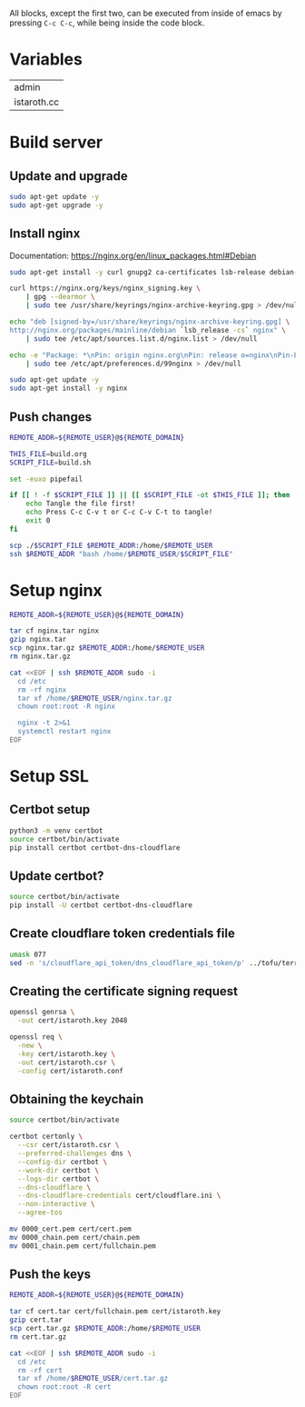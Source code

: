 #+AUTHOR: calx

All blocks, except the first two, can be executed from inside of emacs
by pressing ~C-c C-c~, while being inside the code block.

* Variables

#+NAME: server
| admin       |
| istaroth.cc |

* Build server

** Update and upgrade

#+BEGIN_SRC sh :tangle build.sh :eval no
  sudo apt-get update -y
  sudo apt-get upgrade -y
#+END_SRC

** Install nginx

Documentation: [[https://nginx.org/en/linux_packages.html#Debian]]

#+BEGIN_SRC sh :tangle build.sh :eval no
  sudo apt-get install -y curl gnupg2 ca-certificates lsb-release debian-archive-keyring

  curl https://nginx.org/keys/nginx_signing.key \
      | gpg --dearmor \
      | sudo tee /usr/share/keyrings/nginx-archive-keyring.gpg > /dev/null

  echo "deb [signed-by=/usr/share/keyrings/nginx-archive-keyring.gpg] \
  http://nginx.org/packages/mainline/debian `lsb_release -cs` nginx" \
      | sudo tee /etc/apt/sources.list.d/nginx.list > /dev/null

  echo -e "Package: *\nPin: origin nginx.org\nPin: release o=nginx\nPin-Priority: 900\n" \
      | sudo tee /etc/apt/preferences.d/99nginx > /dev/null

  sudo apt-get update -y
  sudo apt-get install -y nginx
#+END_SRC

** Push changes

#+BEGIN_SRC sh :results file none :file install.out.txt :var REMOTE_USER=server[0] :var REMOTE_DOMAIN=server[1]
  REMOTE_ADDR=${REMOTE_USER}@${REMOTE_DOMAIN}

  THIS_FILE=build.org
  SCRIPT_FILE=build.sh

  set -euxo pipefail

  if [[ ! -f $SCRIPT_FILE ]] || [[ $SCRIPT_FILE -ot $THIS_FILE ]]; then
      echo Tangle the file first!
      echo Press C-c C-v t or C-c C-v C-t to tangle!
      exit 0
  fi

  scp ./$SCRIPT_FILE $REMOTE_ADDR:/home/$REMOTE_USER
  ssh $REMOTE_ADDR "bash /home/$REMOTE_USER/$SCRIPT_FILE"
#+END_SRC

* Setup nginx

#+BEGIN_SRC sh :results file none :file push-nginx.out.txt :var REMOTE_USER=server[0] :var REMOTE_DOMAIN=server[1]
  REMOTE_ADDR=${REMOTE_USER}@${REMOTE_DOMAIN}

  tar cf nginx.tar nginx
  gzip nginx.tar
  scp nginx.tar.gz $REMOTE_ADDR:/home/$REMOTE_USER
  rm nginx.tar.gz

  cat <<EOF | ssh $REMOTE_ADDR sudo -i
    cd /etc
    rm -rf nginx
    tar xf /home/$REMOTE_USER/nginx.tar.gz
    chown root:root -R nginx

    nginx -t 2>&1
    systemctl restart nginx
  EOF

#+END_SRC

* Setup SSL

** Certbot setup

#+BEGIN_SRC sh :results none
  python3 -m venv certbot
  source certbot/bin/activate
  pip install certbot certbot-dns-cloudflare
#+END_SRC

** Update certbot?

#+BEGIN_SRC sh :results none
  source certbot/bin/activate
  pip install -U certbot certbot-dns-cloudflare
#+END_SRC

** Create cloudflare token credentials file

#+BEGIN_SRC sh :results none
  umask 077
  sed -n 's/cloudflare_api_token/dns_cloudflare_api_token/p' ../tofu/terraform.tfvars > cert/cloudflare.ini
#+END_SRC

** Creating the certificate signing request

#+BEGIN_SRC sh :results file none :file ssl.out.txt
  openssl genrsa \
  	-out cert/istaroth.key 2048

  openssl req \
  	-new \
  	-key cert/istaroth.key \
  	-out cert/istaroth.csr \
  	-config cert/istaroth.conf
#+END_SRC

** Obtaining the keychain

#+BEGIN_SRC sh :results file none :file certbot.out.txt
  source certbot/bin/activate

  certbot certonly \
  	--csr cert/istaroth.csr \
  	--preferred-challenges dns \
  	--config-dir certbot \
  	--work-dir certbot \
  	--logs-dir certbot \
  	--dns-cloudflare \
  	--dns-cloudflare-credentials cert/cloudflare.ini \
  	--non-interactive \
  	--agree-tos

  mv 0000_cert.pem cert/cert.pem
  mv 0000_chain.pem cert/chain.pem
  mv 0001_chain.pem cert/fullchain.pem
#+END_SRC

** Push the keys

#+BEGIN_SRC sh :results file none :file push-ssl.out.txt :var REMOTE_USER=server[0] :var REMOTE_DOMAIN=server[1]
  REMOTE_ADDR=${REMOTE_USER}@${REMOTE_DOMAIN}

  tar cf cert.tar cert/fullchain.pem cert/istaroth.key
  gzip cert.tar
  scp cert.tar.gz $REMOTE_ADDR:/home/$REMOTE_USER
  rm cert.tar.gz

  cat <<EOF | ssh $REMOTE_ADDR sudo -i
    cd /etc
    rm -rf cert
    tar xf /home/$REMOTE_USER/cert.tar.gz
    chown root:root -R cert
  EOF
#+END_SRC

